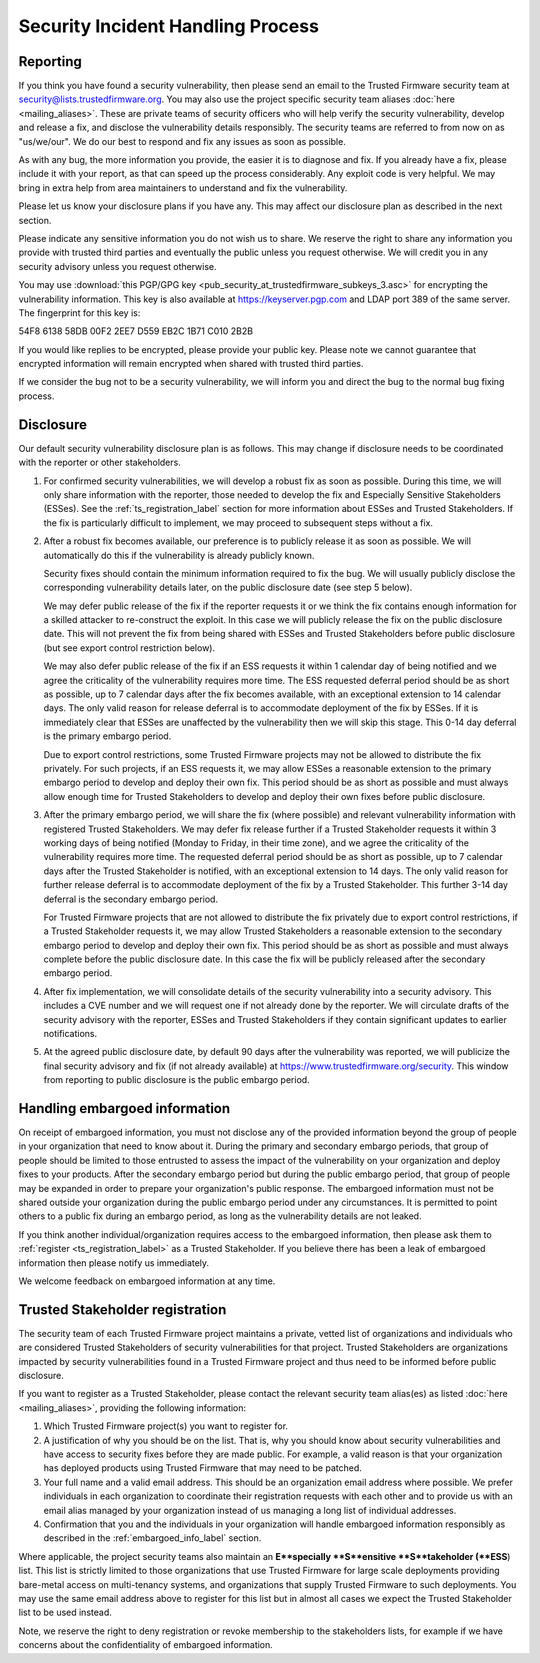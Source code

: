 Security Incident Handling Process
==================================

Reporting
---------

If you think you have found a security vulnerability, then please send an email
to the Trusted Firmware security team at security@lists.trustedfirmware.org.
You may also use the project specific security team aliases
:doc:`here <mailing_aliases>`. These are private teams of security officers
who will help verify the security vulnerability, develop and release a fix,
and disclose the vulnerability details responsibly. The security teams are
referred to from now on as "us/we/our". We do our best to respond and fix any
issues as soon as possible.

As with any bug, the more information you provide, the easier it is to diagnose
and fix. If you already have a fix, please include it with your report, as that
can speed up the process considerably. Any exploit code is very helpful. We may
bring in extra help from area maintainers to understand and fix the
vulnerability.

Please let us know your disclosure plans if you have any. This may affect our
disclosure plan as described in the next section.

Please indicate any sensitive information you do not wish us to share. We
reserve the right to share any information you provide with trusted third
parties and eventually the public unless you request otherwise. We will credit
you in any security advisory unless you request otherwise.

You may use :download:`this PGP/GPG key <pub_security_at_trustedfirmware_subkeys_3.asc>`
for encrypting the vulnerability information. This key is also available at
https://keyserver.pgp.com and LDAP port 389 of the same server. The
fingerprint for this key is:

54F8 6138 58DB 00F2 2EE7 D559 EB2C 1B71 C010 2B2B

If you would like replies to be encrypted, please provide your public key.
Please note we cannot guarantee that encrypted information will remain
encrypted when shared with trusted third parties.

If we consider the bug not to be a security vulnerability, we will inform you
and direct the bug to the normal bug fixing process.

Disclosure
----------
Our default security vulnerability disclosure plan is as follows. This may
change if disclosure needs to be coordinated with the reporter or other
stakeholders.

1. For confirmed security vulnerabilities, we will develop a robust fix as soon
   as possible. During this time, we will only share information with the
   reporter, those needed to develop the fix and Especially Sensitive
   Stakeholders (ESSes). See the :ref:`ts_registration_label` section for more
   information about ESSes and Trusted Stakeholders. If the fix is particularly
   difficult to implement, we may proceed to subsequent steps without a fix.

2. After a robust fix becomes available, our preference is to publicly release
   it as soon as possible. We will automatically do this if the vulnerability
   is already publicly known.

   Security fixes should contain the minimum information required to fix the
   bug. We will usually publicly disclose the corresponding vulnerability
   details later, on the public disclosure date (see step 5 below).

   We may defer public release of the fix if the reporter requests it or we
   think the fix contains enough information for a skilled attacker to
   re-construct the exploit. In this case we will publicly release the fix on
   the public disclosure date. This will not prevent the fix from being shared
   with ESSes and Trusted Stakeholders before public disclosure (but see export
   control restriction below).

   We may also defer public release of the fix if an ESS requests it within 1
   calendar day of being notified and we agree the criticality of the
   vulnerability requires more time. The ESS requested deferral period should
   be as short as possible, up to 7 calendar days after the fix becomes
   available, with an exceptional extension to 14 calendar days. The only valid
   reason for release deferral is to accommodate deployment of the fix by
   ESSes. If it is immediately clear that ESSes are unaffected by the
   vulnerability then we will skip this stage. This 0-14 day deferral is the
   primary embargo period.

   Due to export control restrictions, some Trusted Firmware projects may not
   be allowed to distribute the fix privately. For such projects, if an ESS
   requests it, we may allow ESSes a reasonable extension to the primary
   embargo period to develop and deploy their own fix. This period should be as
   short as possible and must always allow enough time for Trusted Stakeholders
   to develop and deploy their own fixes before public disclosure.

3. After the primary embargo period, we will share the fix (where possible)
   and relevant vulnerability information with registered Trusted Stakeholders.
   We may defer fix release further if a Trusted Stakeholder requests it within
   3 working days of being notified (Monday to Friday, in their time zone), and
   we agree the criticality of the vulnerability requires more time. The
   requested deferral period should be as short as possible, up to 7 calendar
   days after the Trusted Stakeholder is notified, with an exceptional
   extension to 14 days. The only valid reason for further release deferral is
   to accommodate deployment of the fix by a Trusted Stakeholder. This further
   3-14 day deferral is the secondary embargo period.

   For Trusted Firmware projects that are not allowed to distribute the fix
   privately due to export control restrictions, if a Trusted Stakeholder
   requests it, we may allow Trusted Stakeholders a reasonable extension to the
   secondary embargo period to develop and deploy their own fix. This period
   should be as short as possible and must always complete before the public
   disclosure date. In this case the fix will be publicly released after the
   secondary embargo period.

4. After fix implementation, we will consolidate details of the security
   vulnerability into a security advisory. This includes a CVE number and we
   will request one if not already done by the reporter. We will circulate
   drafts of the security advisory with the reporter, ESSes and Trusted
   Stakeholders if they contain significant updates to earlier notifications.

5. At the agreed public disclosure date, by default 90 days after the
   vulnerability was reported, we will publicize the final security advisory
   and fix (if not already available) at
   https://www.trustedfirmware.org/security. This window from reporting to
   public disclosure is the public embargo period.

.. _embargoed_info_label:

Handling embargoed information
------------------------------
On receipt of embargoed information, you must not disclose any of the provided
information beyond the group of people in your organization that need to know
about it. During the primary and secondary embargo periods, that group of
people should be limited to those entrusted to assess the impact of the
vulnerability on your organization and deploy fixes to your products. After
the secondary embargo period but during the public embargo period, that group
of people may be expanded in order to prepare your organization's public
response. The embargoed information must not be shared outside your
organization during the public embargo period under any circumstances. It is
permitted to point others to a public fix during an embargo period, as long as
the vulnerability details are not leaked.

If you think another individual/organization requires access to the embargoed
information, then please ask them to :ref:`register <ts_registration_label>`
as a Trusted Stakeholder. If you believe there has been a leak of embargoed
information then please notify us immediately.

We welcome feedback on embargoed information at any time.

.. _ts_registration_label:

Trusted Stakeholder registration
--------------------------------
The security team of each Trusted Firmware project maintains a private, vetted
list of organizations and individuals who are considered Trusted Stakeholders
of security vulnerabilities for that project. Trusted Stakeholders are
organizations impacted by security vulnerabilities found in a Trusted Firmware
project and thus need to be informed before public disclosure.

If you want to register as a Trusted Stakeholder, please contact the relevant
security team alias(es) as listed :doc:`here <mailing_aliases>`, providing the
following information:

1. Which Trusted Firmware project(s) you want to register for.

2. A justification of why you should be on the list. That is, why you should
   know about security vulnerabilities and have access to security fixes before
   they are made public. For example, a valid reason is that your organization
   has deployed products using Trusted Firmware that may need to be patched.

3. Your full name and a valid email address. This should be an organization
   email address where possible. We prefer individuals in each organization to
   coordinate their registration requests with each other and to provide us
   with an email alias managed by your organization instead of us managing a
   long list of individual addresses.

4. Confirmation that you and the individuals in your organization will handle 
   embargoed information responsibly as described in the
   :ref:`embargoed_info_label` section.

Where applicable, the project security teams also maintain an
**E**specially **S**ensitive **S**takeholder (**ESS**) list. This list is
strictly limited to those organizations that use Trusted Firmware for large
scale deployments providing bare-metal access on multi-tenancy systems, and
organizations that supply Trusted Firmware to such deployments. You may use
the same email address above to register for this list but in almost all cases
we expect the Trusted Stakeholder list to be used instead.

Note, we reserve the right to deny registration or revoke membership to the
stakeholders lists, for example if we have concerns about the confidentiality
of embargoed information.
